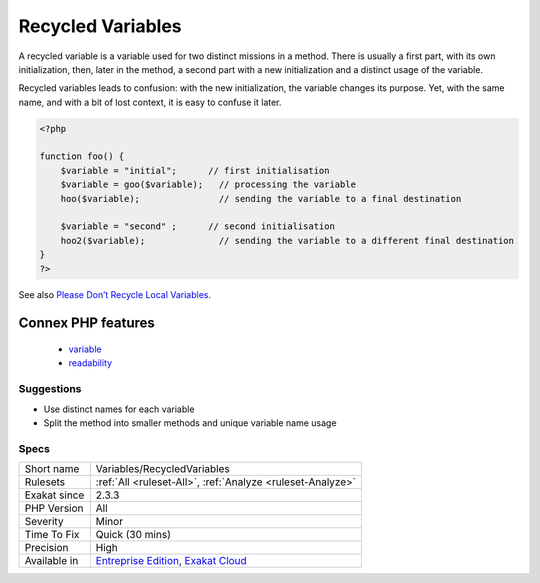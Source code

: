 .. _variables-recycledvariables:

.. _recycled-variables:

Recycled Variables
++++++++++++++++++

.. meta::
	:description:
		Recycled Variables: A recycled variable is a variable used for two distinct missions in a method.
	:twitter:card: summary_large_image
	:twitter:site: @exakat
	:twitter:title: Recycled Variables
	:twitter:description: Recycled Variables: A recycled variable is a variable used for two distinct missions in a method
	:twitter:creator: @exakat
	:twitter:image:src: https://www.exakat.io/wp-content/uploads/2020/06/logo-exakat.png
	:og:image: https://www.exakat.io/wp-content/uploads/2020/06/logo-exakat.png
	:og:title: Recycled Variables
	:og:type: article
	:og:description: A recycled variable is a variable used for two distinct missions in a method
	:og:url: https://exakat.readthedocs.io/en/latest/Reference/Rules/Recycled Variables.html
	:og:locale: en
A recycled variable is a variable used for two distinct missions in a method. There is usually a first part, with its own initialization, then, later in the method, a second part with a new initialization and a distinct usage of the variable. 

Recycled variables leads to confusion: with the new initialization, the variable changes its purpose. Yet, with the same name, and with a bit of lost context, it is easy to confuse it later. 

.. code-block:: php
   
   <?php
   
   function foo() {
       $variable = "initial";      // first initialisation
       $variable = goo($variable);   // processing the variable
       hoo($variable);               // sending the variable to a final destination
       
       $variable = "second" ;      // second initialisation
       hoo2($variable);              // sending the variable to a different final destination
   }
   ?>

See also `Please Don’t Recycle Local Variables <https://daedtech.com/please-dont-recycle-local-variables/>`_.

Connex PHP features
-------------------

  + `variable <https://php-dictionary.readthedocs.io/en/latest/dictionary/variable.ini.html>`_
  + `readability <https://php-dictionary.readthedocs.io/en/latest/dictionary/readability.ini.html>`_


Suggestions
___________

* Use distinct names for each variable
* Split the method into smaller methods and unique variable name usage




Specs
_____

+--------------+-------------------------------------------------------------------------------------------------------------------------+
| Short name   | Variables/RecycledVariables                                                                                             |
+--------------+-------------------------------------------------------------------------------------------------------------------------+
| Rulesets     | :ref:`All <ruleset-All>`, :ref:`Analyze <ruleset-Analyze>`                                                              |
+--------------+-------------------------------------------------------------------------------------------------------------------------+
| Exakat since | 2.3.3                                                                                                                   |
+--------------+-------------------------------------------------------------------------------------------------------------------------+
| PHP Version  | All                                                                                                                     |
+--------------+-------------------------------------------------------------------------------------------------------------------------+
| Severity     | Minor                                                                                                                   |
+--------------+-------------------------------------------------------------------------------------------------------------------------+
| Time To Fix  | Quick (30 mins)                                                                                                         |
+--------------+-------------------------------------------------------------------------------------------------------------------------+
| Precision    | High                                                                                                                    |
+--------------+-------------------------------------------------------------------------------------------------------------------------+
| Available in | `Entreprise Edition <https://www.exakat.io/entreprise-edition>`_, `Exakat Cloud <https://www.exakat.io/exakat-cloud/>`_ |
+--------------+-------------------------------------------------------------------------------------------------------------------------+


